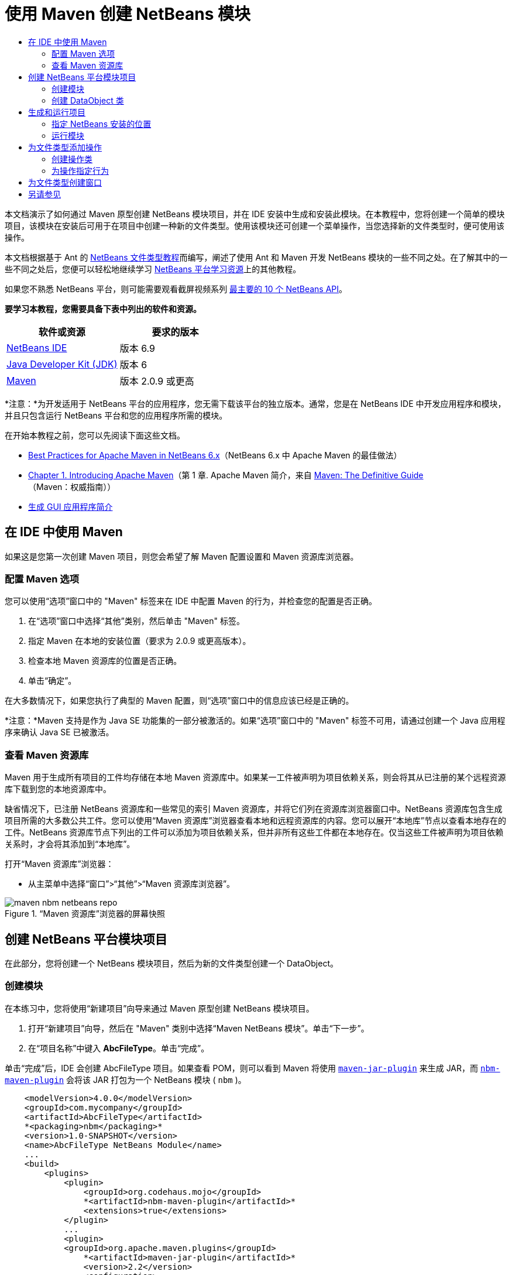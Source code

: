 // 
//     Licensed to the Apache Software Foundation (ASF) under one
//     or more contributor license agreements.  See the NOTICE file
//     distributed with this work for additional information
//     regarding copyright ownership.  The ASF licenses this file
//     to you under the Apache License, Version 2.0 (the
//     "License"); you may not use this file except in compliance
//     with the License.  You may obtain a copy of the License at
// 
//       http://www.apache.org/licenses/LICENSE-2.0
// 
//     Unless required by applicable law or agreed to in writing,
//     software distributed under the License is distributed on an
//     "AS IS" BASIS, WITHOUT WARRANTIES OR CONDITIONS OF ANY
//     KIND, either express or implied.  See the License for the
//     specific language governing permissions and limitations
//     under the License.
//

= 使用 Maven 创建 NetBeans 模块
:jbake-type: platform-tutorial
:jbake-tags: tutorials 
:jbake-status: published
:syntax: true
:source-highlighter: pygments
:toc: left
:toc-title:
:icons: font
:experimental:
:description: 使用 Maven 创建 NetBeans 模块 - Apache NetBeans
:keywords: Apache NetBeans Platform, Platform Tutorials, 使用 Maven 创建 NetBeans 模块

本文档演示了如何通过 Maven 原型创建 NetBeans 模块项目，并在 IDE 安装中生成和安装此模块。在本教程中，您将创建一个简单的模块项目，该模块在安装后可用于在项目中创建一种新的文件类型。使用该模块还可创建一个菜单操作，当您选择新的文件类型时，便可使用该操作。

本文档根据基于 Ant 的  link:https://netbeans.apache.org/tutorials/nbm-filetype_zh_CN.html[NetBeans 文件类型教程]而编写，阐述了使用 Ant 和 Maven 开发 NetBeans 模块的一些不同之处。在了解其中的一些不同之处后，您便可以轻松地继续学习  link:https://netbeans.apache.org/kb/docs/platform_zh_CN.html[NetBeans 平台学习资源]上的其他教程。

如果您不熟悉 NetBeans 平台，则可能需要观看截屏视频系列 link:https://netbeans.apache.org/tutorials/nbm-10-top-apis.html[最主要的 10 个 NetBeans API]。





*要学习本教程，您需要具备下表中列出的软件和资源。*

|===
|软件或资源 |要求的版本 

| link:https://netbeans.apache.org/download/index.html[NetBeans IDE] |版本 6.9 

| link:https://www.oracle.com/technetwork/java/javase/downloads/index.html[Java Developer Kit (JDK)] |版本 6 

| link:http://maven.apache.org/[Maven] |版本 2.0.9 或更高 
|===

*注意：*为开发适用于 NetBeans 平台的应用程序，您无需下载该平台的独立版本。通常，您是在 NetBeans IDE 中开发应用程序和模块，并且只包含运行 NetBeans 平台和您的应用程序所需的模块。

在开始本教程之前，您可以先阅读下面这些文档。

*  link:http://wiki.netbeans.org/MavenBestPractices[Best Practices for Apache Maven in NetBeans 6.x]（NetBeans 6.x 中 Apache Maven 的最佳做法）
*  link:http://www.sonatype.com/books/maven-book/reference/introduction.html[Chapter 1. Introducing Apache Maven]（第 1 章. Apache Maven 简介，来自  link:http://www.sonatype.com/books/maven-book/reference/public-book.html[Maven: The Definitive Guide]（Maven：权威指南））
*  link:https://netbeans.apache.org/kb/docs/java/gui-functionality_zh_CN.html[生成 GUI 应用程序简介]


== 在 IDE 中使用 Maven

如果这是您第一次创建 Maven 项目，则您会希望了解 Maven 配置设置和 Maven 资源库浏览器。


=== 配置 Maven 选项

您可以使用“选项”窗口中的 "Maven" 标签来在 IDE 中配置 Maven 的行为，并检查您的配置是否正确。


[start=1]
1. 在“选项”窗口中选择“其他”类别，然后单击 "Maven" 标签。

[start=2]
1. 指定 Maven 在本地的安装位置（要求为 2.0.9 或更高版本）。

[start=3]
1. 检查本地 Maven 资源库的位置是否正确。

[start=4]
1. 单击“确定”。

在大多数情况下，如果您执行了典型的 Maven 配置，则“选项”窗口中的信息应该已经是正确的。

*注意：*Maven 支持是作为 Java SE 功能集的一部分被激活的。如果“选项”窗口中的 "Maven" 标签不可用，请通过创建一个 Java 应用程序来确认 Java SE 已被激活。


=== 查看 Maven 资源库

Maven 用于生成所有项目的工件均存储在本地 Maven 资源库中。如果某一工件被声明为项目依赖关系，则会将其从已注册的某个远程资源库下载到您的本地资源库中。

缺省情况下，已注册 NetBeans 资源库和一些常见的索引 Maven 资源库，并将它们列在资源库浏览器窗口中。NetBeans 资源库包含生成项目所需的大多数公共工件。您可以使用“Maven 资源库”浏览器查看本地和远程资源库的内容。您可以展开“本地库”节点以查看本地存在的工件。NetBeans 资源库节点下列出的工件可以添加为项目依赖关系，但并非所有这些工件都在本地存在。仅当这些工件被声明为项目依赖关系时，才会将其添加到“本地库”。

打开“Maven 资源库”浏览器：

* 从主菜单中选择“窗口”>“其他”>“Maven 资源库浏览器”。

image::images/maven-nbm-netbeans-repo.png[title="“Maven 资源库”浏览器的屏幕快照"]


== 创建 NetBeans 平台模块项目

在此部分，您将创建一个 NetBeans 模块项目，然后为新的文件类型创建一个 DataObject。


=== 创建模块

在本练习中，您将使用“新建项目”向导来通过 Maven 原型创建 NetBeans 模块项目。


[start=1]
1. 打开“新建项目”向导，然后在 "Maven" 类别中选择“Maven NetBeans 模块”。单击“下一步”。

[start=2]
1. 在“项目名称”中键入 *AbcFileType*。单击“完成”。

单击“完成”后，IDE 会创建 AbcFileType 项目。如果查看 POM，则可以看到 Maven 将使用  `` link:http://maven.apache.org/plugins/maven-jar-plugin/[maven-jar-plugin]``  来生成 JAR，而  `` link:http://bits.netbeans.org/mavenutilities/nbm-maven-plugin/[nbm-maven-plugin]``  会将该 JAR 打包为一个 NetBeans 模块 ( ``nbm`` )。


[source,xml]
----

    <modelVersion>4.0.0</modelVersion>
    <groupId>com.mycompany</groupId>
    <artifactId>AbcFileType</artifactId>
    *<packaging>nbm</packaging>*
    <version>1.0-SNAPSHOT</version>
    <name>AbcFileType NetBeans Module</name>
    ...
    <build>
        <plugins>
            <plugin>
                <groupId>org.codehaus.mojo</groupId>
                *<artifactId>nbm-maven-plugin</artifactId>*
                <extensions>true</extensions>
            </plugin>
            ...
            <plugin>
            <groupId>org.apache.maven.plugins</groupId>
                *<artifactId>maven-jar-plugin</artifactId>*
                <version>2.2</version>
                <configuration>
                    <!-- to have the jar plugin pickup the nbm generated manifest -->
                    <useDefaultManifestFile>true</useDefaultManifestFile>
                </configuration>
            </plugin>
        </plugins>
    </build>
----


=== 创建 DataObject 类

在此部分，您将使用“新建文件类型”向导创建一些文件，以便创建和识别名为  ``.abc``  的新文件类型。该向导将创建一个  `` link:http://bits.netbeans.org/dev/javadoc/org-openide-loaders/org/openide/loaders/DataObject.html[DataObject]`` 、一个 MIME 类型解析器和一个用于  ``abc``  文件的文件模板，并且会修改  ``layer.xml``  来为新的文件类型添加注册条目。


[start=1]
1. 在“项目”窗口中右键单击项目节点，然后选择“新建”>“文件类型”。

[start=2]
1. 在“文件识别”面板的“MIME 类型”中键入 *text/x-abc*，在“扩展名”中键入 *.abc .ABC*。单击“下一步”。
image::images/maven-single-new-filetype-wizard.png[title="“新建文件类型”向导"]

[start=3]
1. 在“类名前缀”中键入 *Abc*。

[start=4]
1. 单击“浏览”，然后选择一个 16x16 像素的图像文件作为新文件类型的图标。单击“完成”。

您可以将此图像  `` link:images/abc16.png[abc16.png]``  ( 
image::images/abc16.png[title="16x16"] ) 保存到您的系统，然后在向导中指定该图像。

单击“完成”后，IDE 会创建  ``AbcDataObject``  类，并将您的文件类型图标复制到“其他源”下  ``src/main/resources``  的包中。

image::images/maven-single-projects1.png[title="“项目”窗口的屏幕快照"]

在“项目”窗口中，您可以看到向导在  ``src/main/resources``  目录中创建了 MIME 类型解析器 ( ``AbcResolver.xml`` ) 和模板 ( ``AbcTemplate.abc`` ) 文件。

有关 IDE 所创建的文件的详细信息，请参见 link:https://netbeans.apache.org/wiki/devfaqdataobject[什么是 DataObject] 以及  link:nbm-filetype_zh_CN.html[NBM 文件类型教程]中有关 link:nbm-filetype_zh_CN.html#recognizing[识别 Abc 文件]的部分。


== 生成和运行项目

在此部分，您将配置模块，以便将该模块安装到当前版本的 IDE 中。当您运行模块时，将会启动 IDE 的新实例。


=== 指定 NetBeans 安装的位置

缺省情况下，当您使用 Maven 原型创建 NetBeans 平台模块时，不会指定任何目标 NetBeans 安装。您可以生成项目，但如果您在未设置安装目录的情况下尝试运行项目，则会在“输出”窗口中看到类似以下内容的生成错误。

image::images/output-build-error.png[title="显示生成错误的“输出”窗口"]

要在 IDE 安装中安装并运行此模块，您需要编辑 POM 中的  ``nbm-maven-plugin``  元素以指定安装目录的路径。


[start=1]
1. 展开“项目文件”节点，然后在编辑器中打开  ``pom.xml`` 。

[start=2]
1. 指定 NetBeans 安装的路径，方法是修改  ``nbm-maven-plugin``  元素以添加  ``<netbeansInstallation>``  元素。

[source,xml]
----

<plugin>
    <groupId>org.codehaus.mojo</groupId>
    <artifactId>nbm-maven-plugin</artifactId>
    <version>3.2</version>
    <extensions>true</extensions>
    *<configuration>
       <netbeansInstallation>/home/me/netbeans-6.9</netbeansInstallation>
    </configuration>*
</plugin>
----

*注意：*此路径需要指定包含可运行文件的  ``bin``  目录所在的目录。

例如，在 OS X 上，此路径可能如下所示。


[source,xml]
----

<netbeansInstallation>/Applications/NetBeans/NetBeans 6.9.app/Contents/Resources/NetBeans</netbeansInstallation>
----


=== 运行模块

在指定 NetBeans IDE 安装目录之后，您便可以生成和运行此模块。


[start=1]
1. 右键单击项目节点，然后选择“生成”。

[start=2]
1. 右键单击项目节点，然后选择“运行”。

选择“运行”后，将会启动安装了新模块的 IDE。要确认新模块能够正常使用，请创建一个新项目，然后使用“新建文件”向导来创建一个  ``abc``  文件。例如，您可以创建一个简单的 Java 应用程序，然后打开“新建文件”向导，并在“其他”类别中选择“空 Abc 文件”类型。

在创建新文件时，如果您希望在“项目”窗口中看到该文件，请指定一个源包。缺省情况下，新文件类型的向导会在项目的根目录级别创建文件。


image::images/wizard-new-abc-file.png[title="具有 Abc 文件类型的“新建文件”向导"] 
在创建新的 abc 文件之后，您便可以看到“项目”窗口中会出现带有该文件类型图标的文件。如果您在编辑器中打开此文件，则可以看到新文件的内容是从文件模板生成的。

image::images/maven-single-projects-abcfile.png[title="“项目”窗口中以及编辑器中打开的 Abc 文件"]


== 为文件类型添加操作

在此部分，您将添加一个操作，当用户右键单击新文件类型的节点时，可以从弹出式菜单中调用该操作。


=== 创建操作类

在本练习中，您将使用“新建操作”向导创建一个 Java 类，用于为新的文件类型执行操作。此向导还会在  ``layer.xml``  中注册该类。


[start=1]
1. 右键单击项目节点，然后选择“新建”>“操作”。

[start=2]
1. 在“操作类型”面板中，选择“有条件地启用”，然后在“Cookie 类”中键入 *com.mycompany.abcfiletype.AbcDataObject*。单击“下一步”。
image::images/maven-single-newactionwizard.png[title="“新建操作”向导"]

[start=3]
1. 在“类别”下拉列表中选择“编辑”，然后取消选择“全局菜单项”。

[start=4]
1. 选择“文件类型上下文菜单项”，然后在“内容类型”下拉列表中选择 "text/x-abc"。单击“下一步”。

[start=5]
1. 在“类名”中键入 *MyAction*，在“显示名称”中键入 *My Action*。单击“完成”。

单击“完成”后，在  ``com.mycompany.abcfiletype``  源包中创建  ``MyAction.java`` 。如果在编辑器中打开  ``layer.xml`` ，则可以看到在  ``Actions``  文件夹的  ``Edit``  文件夹元素中，向导添加了有关该文件类型的新操作的详细信息。


[source,xml]
----

<folder name="Actions">
    <folder name="Edit">
        *<file name="com-mycompany-abcfiletype-MyAction.instance">*
            <attr name="delegate" methodvalue="org.openide.awt.Actions.inject"/>
            <attr name="displayName" bundlevalue="com.mycompany.abcfiletype.Bundle#CTL_MyAction"/>
            <attr name="injectable" stringvalue="com.mycompany.abcfiletype.MyAction"/>
            <attr name="instanceCreate" methodvalue="org.openide.awt.Actions.context"/>
            <attr name="noIconInMenu" boolvalue="false"/>
            <attr name="selectionType" stringvalue="EXACTLY_ONE"/>
            <attr name="type" stringvalue="com.mycompany.abcfiletype.AbcDataObject"/>
        </file>
    </folder>
</folder>
----

该向导还在适用于新文件类型的  ``Loaders``  和  ``Factories``  文件夹元素中生成了元素。 ``abc``  文件类型的菜单操作在  ``Actions``  下面指定，而  ``DataLoader``  则在  ``Factories``  下面指定。


[source,xml]
----

<folder name="Loaders">
    <folder name="text">
        *<folder name="x-abc">
            <folder name="Actions">
                <file name="com-mycompany-abcfiletype-MyAction.shadow">*
                    <attr name="originalFile" stringvalue="Actions/Edit/com-mycompany-abcfiletype-MyAction.instance"/>
                    *<attr name="position" intvalue="0"/>*
                </file>
                <file name="org-openide-actions-CopyAction.shadow">
                    <attr name="originalFile" stringvalue="Actions/Edit/org-openide-actions-CopyAction.instance"/>
                    <attr name="position" intvalue="400"/>
                </file>
                ...
            </folder>
            *<folder name="Factories">
                <file name="AbcDataLoader.instance">*
                    <attr name="SystemFileSystem.icon" urlvalue="nbresloc:/com/mycompany/abcfiletype/abc16.png"/>
                    <attr name="dataObjectClass" stringvalue="com.mycompany.abcfiletype.AbcDataObject"/>
                    <attr name="instanceCreate" methodvalue="org.openide.loaders.DataLoaderPool.factory"/>
                    <attr name="mimeType" stringvalue="text/x-abc"/>
                </file>
            </folder>
        </folder>
    </folder>
</folder>
----

"My Action" 在弹出式菜单中的位置由  ``position``  属性 ( ``<attr name="position" intvalue="0"/>`` ) 指定。缺省情况下，会将新操作 position 属性的  ``intvalue``  指定为  ``0`` ，这样可使该操作位于列表的最上面。您可以通过更改  ``intvalue``  来改变顺序。例如，如果您将  ``intvalue``  更改为  ``200`` ，则 "My Action" 菜单项将出现在“打开”菜单项的下面（“打开”操作的  ``intvalue``  值为  ``100`` ）。


=== 为操作指定行为

现在，您需要为该操作添加代码。在本示例中，您将添加一些代码，当从弹出式菜单中调用该操作时，这些代码会使用  ``DialogDisplayer``  打开一个对话框。要使用  ``DialogDisplayer`` ，您还需要声明对  ``org.openide.dialogs``  的直接依赖关系。


[start=1]
1. 修改  ``MyAction.java``  中的  ``actionPerformed(ActionEvent ev)``  方法，以便在调用 "My Action" 时打开一个对话框。

[source,java]
----

@Override
public void actionPerformed(ActionEvent ev) {
   *FileObject f = context.getPrimaryFile();
   String displayName = FileUtil.getFileDisplayName(f);
   String msg = "This file is " + displayName + ".";
   NotifyDescriptor nd = new NotifyDescriptor.Message(msg);
   DialogDisplayer.getDefault().notify(nd);*
}
----


[start=2]
1. 修复导入，并确认您导入了  ``*org.openide.filesystems.FileObject*`` 。保存所做的更改。

当您修复导入时，您便为  ``org.openide.DialogDisplayer``  添加了一条导入语句。现在，您需要将对  ``org.openide.dialogs``  工件的依赖关系声明为直接依赖关系，而不是传递依赖关系。


[start=3]
1. 右键单击项目“库”节点下的  ``org.openide.dialogs``  JAR，然后选择“声明为直接依赖关系”。

现在，您可以对此模块进行测试，以确认新操作能够正常使用。

*注意：*要运行此模块，您首先需要清理和生成此模块。


image::images/maven-single-action-popup.png[title="“项目”窗口中以及编辑器中打开的 Abc 文件"]

当您右键单击  ``abc``  文件类型的节点时，您会看到 "My Action" 包含在弹出式菜单的项目中。


== 为文件类型创建窗口

缺省情况下，会在一个基本的文本编辑器中打开新文件类型。如果您不希望对新文件类型使用编辑器，则可以创建一个新窗口，专门用于编辑新文件类型。然后，您可以修改此窗口组件以支持其他的文件编辑方式，例如，使窗口成为一个可视编辑器。在此部分，您将创建新窗口组件，专门用于新文件类型的文件。


[start=1]
1. 右键单击项目节点，然后选择“新建”>“窗口”。

[start=2]
1. 从下拉列表中选择 "editor"，然后选择“在应用程序启动时打开”。单击“下一步”。

[start=3]
1. 在“类名前缀”中键入 *Abc*。单击“完成”。

[start=4]
1. 在编辑器中打开  ``AbcDataObject.java`` ，然后将类构造函数修改为使用  `` link:http://bits.netbeans.org/dev/javadoc/org-openide-loaders/org/openide/loaders/OpenSupport.html[OpenSupport]``  而不是  ``DataEditorSupport`` 。

[source,java]
----

public AbcDataObject(FileObject pf, MultiFileLoader loader) throws DataObjectExistsException, IOException {
    super(pf, loader);
    CookieSet cookies = getCookieSet();
    *cookies.add((Node.Cookie) new AbcOpenSupport(getPrimaryEntry()));*
}
----


[start=5]
1. 创建由构造函数调用的  ``AbcOpenSupport``  类。

在包含  ``AbcOpenSupport``  调用的代码行中按 Alt-Enter 组合键，以在包  ``com.mycompany.abcfiletype``  中创建  ``AbcOpenSupport`` 。


[start=6]
1. 修改  ``AbcOpenSupport``  以扩展  ``OpenSupport``  并实现  ``OpenCookie``  和  ``CloseCookie`` 。

[source,java]
----

class AbcOpenSupport *extends OpenSupport implements OpenCookie, CloseCookie* {
----


[start=7]
1. 实现抽象方法 (Alt-Enter) 并对该类进行如下更改。

[source,java]
----

    public AbcOpenSupport(*AbcDataObject.Entry entry*) {
        *super(entry);*
    }

    @Override
    protected CloneableTopComponent createCloneableTopComponent() {
        *AbcDataObject dobj = (AbcDataObject) entry.getDataObject();
        AbcTopComponent tc = new AbcTopComponent();
        tc.setDisplayName(dobj.getName());
        return tc;*
    }
----


[start=8]
1. 在编辑器中打开  ``AbcTopComponent`` ，然后修改该类以扩展  ``CloneableTopComponent``  而不是  ``TopComponent`` 。

[source,java]
----

public final class AbcTopComponent extends *CloneableTopComponent* {
----


[start=9]
1. 将类修饰符由  ``private``  更改为  ``public`` 。*public*

[source,java]
----

 static AbcTopComponent instance;
----


[start=10]
1. 修复导入并保存更改。

现在，您可以尝试在清理和生成项目之后重新运行此模块。

image::images/maven-single-newfile-window.png[title="“项目”窗口中以及编辑器中打开的 Abc 文件"]

现在，当您打开 abc 文件时，该文件将在新窗口中打开，而不是在基本编辑器中打开。

本教程演示了如何创建和运行您通过 Maven 原型创建的 NetBeans 模块。您学习了如何修改项目 POM 以指定目标 NetBeans 安装，这样 IDE 中的“运行”命令就可以安装该模块并启动 IDE 的新实例。您还学习了一点有关如何使用文件类型和  ``DataObject``  的知识，若要了解详细信息，您应该查看  link:https://netbeans.apache.org/tutorials/nbm-filetype_zh_CN.html[NetBeans 文件类型教程]。有关如何生成 NetBeans 平台应用程序和模块的更多示例，请参见  link:https://netbeans.apache.org/kb/docs/platform_zh_CN.html[NetBeans 平台学习资源]中所列的教程。


== 另请参见

有关创建和开发应用程序的更多信息，请参见以下资源。

*  link:https://netbeans.apache.org/kb/docs/platform_zh_CN.html[NetBeans 平台学习资源]
*  link:http://bits.netbeans.org/dev/javadoc/[NetBeans API Javadoc]

如果您有任何有关 NetBeans 平台的问题，可随时写信至邮件列表 dev@platform.netbeans.org，或查看  link:https://netbeans.org/projects/platform/lists/dev/archive[NetBeans 平台邮件列表归档]。


